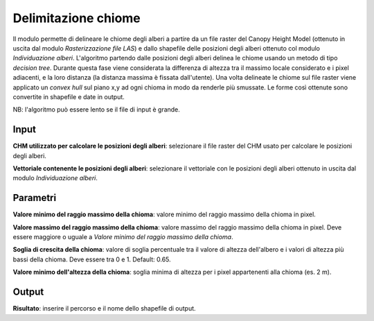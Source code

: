 Delimitazione chiome
================================

Il modulo permette di delineare le chiome degli alberi a partire da un file raster del Canopy Height Model (ottenuto in uscita dal modulo *Rasterizzazione file LAS*) e dallo shapefile delle posizioni degli alberi ottenuto col modulo *Individuazione alberi*. L'algoritmo partendo dalle posizioni degli alberi delinea le chiome usando un metodo di tipo *decision tree*. Durante questa fase viene considerata la differenza di altezza tra il massimo locale considerato e i pixel adiacenti, e la loro distanza (la distanza massima è fissata dall'utente). Una volta delineate le chiome sul file raster viene applicato un *convex hull* sul piano x,y ad ogni chioma in modo da renderle più smussate. Le forme così ottenute sono convertite in shapefile e date in output.

NB: l'algoritmo può essere lento se il file di input è grande.

.. only:: latex

  .. image:: ../_static/tool_images/delimitazione_chiome.png


Input
------------

**CHM utilizzato per calcolare le posizioni degli alberi**: selezionare il file raster del CHM usato per calcolare le posizioni degli alberi.

**Vettoriale contenente le posizioni degli alberi**: selezionare il vettoriale con le posizioni degli alberi ottenuto in uscita dal modulo *Individuazione alberi*.

Parametri
------------

**Valore minimo del raggio massimo della chioma**: valore minimo del raggio massimo della chioma in pixel.

**Valore massimo del raggio massimo della chioma**: valore massimo del raggio massimo della chioma in pixel. Deve essere maggiore o uguale a *Valore minimo del raggio massimo della chioma*.

**Soglia di crescita della chioma**: valore di soglia percentuale tra il valore di altezza dell'albero e i valori di altezza più bassi della chioma. Deve essere tra 0 e 1. Default: 0.65.

**Valore minimo dell'altezza della chioma**: soglia minima di altezza per i pixel appartenenti alla chioma (es. 2 m).

Output
------------

**Risultato**: inserire il percorso e il nome dello shapefile di output.

.. only:: latex

  .. raw:: latex

    \newpage % hard pagebreak at exactly this position
